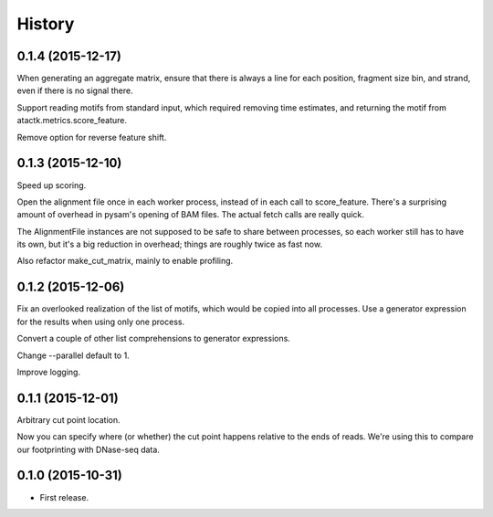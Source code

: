 .. :changelog:

History
=======

0.1.4 (2015-12-17)
------------------

When generating an aggregate matrix, ensure that there is always a
line for each position, fragment size bin, and strand, even if there
is no signal there.

Support reading motifs from standard input, which required removing
time estimates, and returning the motif from
atactk.metrics.score_feature.

Remove option for reverse feature shift.


0.1.3 (2015-12-10)
------------------

Speed up scoring.

Open the alignment file once in each worker process, instead of in each
call to score_feature. There's a surprising amount of overhead in
pysam's opening of BAM files. The actual fetch calls are really quick.

The AlignmentFile instances are not supposed to be safe to share between
processes, so each worker still has to have its own, but it's a big
reduction in overhead; things are roughly twice as fast now.

Also refactor make_cut_matrix, mainly to enable profiling.

0.1.2 (2015-12-06)
------------------

Fix an overlooked realization of the list of motifs, which would be
copied into all processes. Use a generator expression for the results
when using only one process.

Convert a couple of other list comprehensions to generator expressions.

Change --parallel default to 1.

Improve logging.

0.1.1 (2015-12-01)
------------------

Arbitrary cut point location.

Now you can specify where (or whether) the cut point happens relative to
the ends of reads. We're using this to compare our footprinting with
DNase-seq data.

0.1.0 (2015-10-31)
------------------

* First release.

